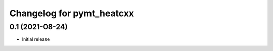 Changelog for pymt_heatcxx
==========================

0.1 (2021-08-24)
----------------

- Initial release
